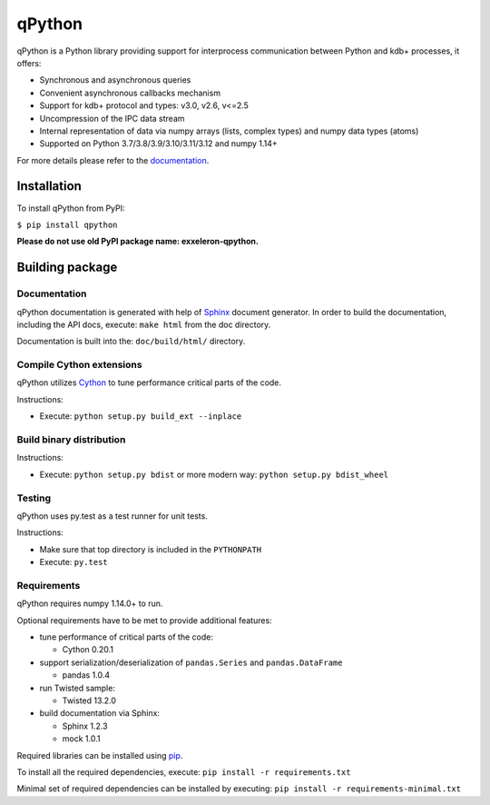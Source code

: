 qPython
=======

qPython is a Python library providing support for interprocess communication between Python and kdb+ processes, it offers:

- Synchronous and asynchronous queries
- Convenient asynchronous callbacks mechanism
- Support for kdb+ protocol and types: v3.0, v2.6, v<=2.5
- Uncompression of the IPC data stream
- Internal representation of data via numpy arrays (lists, complex types) and numpy data types (atoms)
- Supported on Python 3.7/3.8/3.9/3.10/3.11/3.12 and numpy 1.14+

For more details please refer to the `documentation`_.


Installation
------------

To install qPython from PyPI:

``$ pip install qpython``

**Please do not use old PyPI package name: exxeleron-qpython.**


Building package
----------------

Documentation
~~~~~~~~~~~~~

qPython documentation is generated with help of `Sphinx`_ document generator.
In order to build the documentation, including the API docs, execute:
``make html`` from the doc directory.

Documentation is built into the: ``doc/build/html/`` directory.


Compile Cython extensions
~~~~~~~~~~~~~~~~~~~~~~~~~

qPython utilizes `Cython`_ to tune performance critical parts of the code.

Instructions:

- Execute: ``python setup.py build_ext --inplace``


Build binary distribution
~~~~~~~~~~~~~~~~~~~~~~~~~

Instructions:

- Execute: ``python setup.py bdist`` or more modern way: ``python setup.py bdist_wheel``


Testing
~~~~~~~

qPython uses py.test as a test runner for unit tests.

Instructions:

- Make sure that top directory is included in the ``PYTHONPATH``
- Execute: ``py.test``


Requirements
~~~~~~~~~~~~

qPython requires numpy 1.14.0+ to run.

Optional requirements have to be met to provide additional features:

- tune performance of critical parts of the code:

  - Cython 0.20.1

- support serialization/deserialization of ``pandas.Series`` and ``pandas.DataFrame``

  - pandas 1.0.4

- run Twisted sample:

  - Twisted 13.2.0

- build documentation via Sphinx:

  - Sphinx 1.2.3
  - mock 1.0.1

Required libraries can be installed using `pip`_.

To install all the required dependencies, execute:
``pip install -r requirements.txt``

Minimal set of required dependencies can be installed by executing:
``pip install -r requirements-minimal.txt``

.. _Cython: http://cython.org/
.. _Sphinx: http://sphinx-doc.org/
.. _pip: http://pypi.python.org/pypi/pip
.. _documentation: http://qpython.readthedocs.org/en/latest/
